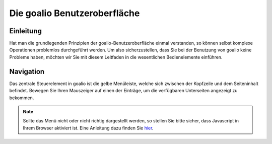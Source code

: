 Die goalio Benutzeroberfläche
=========

Einleitung
----------

Hat man die grundlegenden Prinzipien der goalio-Benutzeroberfläche einmal verstanden, so können selbst komplexe Operationen problemlos durchgeführt werden. Um also sicherzustellen, dass Sie bei der Benutzung von goalio keine Probleme haben, möchten wir Sie mit diesem Leitfaden in die wesentlichen Bedienelemente einführen.

Navigation
----------

Das zentrale Steuerelement in goalio ist die gelbe Menüleiste, welche sich zwischen der Kopfzeile und dem Seiteninhalt befindet. Bewegen Sie Ihren Mauszeiger auf einen der Einträge, um die verfügbaren Unterseiten angezeigt zu bekommen.

.. image:: http://karstedt.org/public/goalio/menuleiste.png

.. note ::
	Sollte das Menü nicht oder nicht richtig dargestellt werden, so stellen Sie bitte sicher, dass Javascript in Ihrem Browser aktiviert ist.  Eine Anleitung dazu finden Sie hier_.
	
.. _hier: http://www.enable-javascript.com/de/
